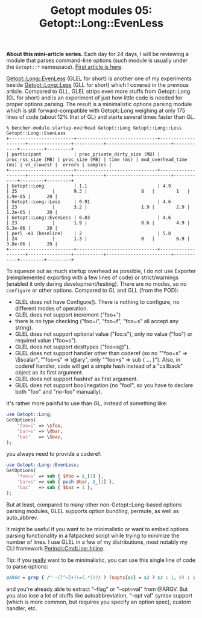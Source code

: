 #+POSTID: 1477
#+BLOG: perlancar
#+OPTIONS: toc:nil num:nil todo:nil pri:nil tags:nil ^:nil
#+CATEGORY: perl,cli,getopt
#+TAGS: perl,cli,getopt
#+DESCRIPTION:
#+TITLE: Getopt modules 05: Getopt::Long::EvenLess

*About this mini-article series.* Each day for 24 days, I will be reviewing a
module that parses command-line options (such module is usually under the
~Getopt::*~ namespace). [[https://perlancar.wordpress.com/2016/12/01/getopt-modules-01-getoptlong/][First article is here]].

[[https://metacpan.org/pod/Getopt::Long::EvenLess][Getopt::Long::EvenLess]] (GLEL for short) is another one of my experiments beside
[[https://metacpan.org/pod/Getopt::Long::Less][Getopt::Long::Less]] (GLL for short) which I covered in the previous article.
Compared to GLL, GLEL strips even more stuffs from Getopt::Long (GL for short)
and is an experiment of just how little code is needed for proper options
parsing. The result is a minimalistic options parsing module which is still
forward-compatible with Getopt::Long weighing at only 175 lines of code (about
12% that of GL) and starts several times faster than GL.

: % bencher-module-startup-overhead Getopt::Long Getopt::Long::Less Getopt::Long::EvenLess
: +------------------------+------------------------------+--------------------+----------------+-----------+------------------------+------------+---------+---------+
: | participant            | proc_private_dirty_size (MB) | proc_rss_size (MB) | proc_size (MB) | time (ms) | mod_overhead_time (ms) | vs_slowest |  errors | samples |
: +------------------------+------------------------------+--------------------+----------------+-----------+------------------------+------------+---------+---------+
: | Getopt::Long           | 1.1                          | 4.9                | 25             |       9.3 |                    8   |        1   | 1.9e-05 |      20 |
: | Getopt::Long::Less     | 0.91                         | 4.6                | 23             |       3.2 |                    1.9 |        2.9 | 1.2e-05 |      20 |
: | Getopt::Long::EvenLess | 0.83                         | 4.6                | 23             |       1.9 |                    0.6 |        4.9 | 6.3e-06 |      20 |
: | perl -e1 (baseline)    | 2                            | 5.8                | 24             |       1.3 |                    0   |        6.9 | 3.8e-06 |      20 |
: +------------------------+------------------------------+--------------------+----------------+-----------+------------------------+------------+---------+---------+

To squeeze out as much startup overhead as possible, I do not use Exporter
(reimplemented exporting with a few lines of code) or strict/warnings (enabled
it only during development/testing). There are no modes, so no ~Configure~ or
other options. Compared to GL and GLL (from the POD):

- GLEL does not have Configure(). There is nothing to configure, no different
  modes of operation.
- GLEL does not support increment ("foo+")
- there is no type checking ("foo=i", "foo=f", "foo=s" all accept any string).
- GLEL does not support optional value ("foo:s"), only no value ("foo") or
  required value ("foo=s").
- GLEL does not support desttypes ("foo=s@").
- GLEL does not support handler other than coderef (so no ""foo=s" => \$scalar",
  ""foo=s" => \@ary", only ""foo=s" => sub { ... }"). Also, in coderef handler,
  code will get a simple hash instead of a "callback" object as its first
  argument.
- GLEL does not support hashref as first argument.
- GLEL does not support bool/negation (no "foo!", so you have to declare both
  "foo" and "no-foo" manually).

It's rather more painful to use than GL, instead of something like:

#+BEGIN_SRC perl
use Getopt::Long;
GetOptions(
    'foo=i' => \$foo,
    'bar=s' => \@bar,
    'baz'   => \$baz,
);
#+END_SRC

you always need to provide a coderef:

#+BEGIN_SRC perl
use Getopt::Long::EvenLess;
GetOptions(
    'foo=i' => sub { $foo = $_[1] },
    'bar=s' => sub { push @bar, $_[1] },
    'baz'   => sub { $baz = 1 },
);
#+END_SRC

But at least, compared to many other non-Getopt::Long-based options parsing
modules, GLEL supports option bundling, permute, as well as auto_abbrev.

It might be useful if you want to be minimalistic or want to embed options
parsing functionality in a fatpacked script while trying to minimize the number
of lines. I use GLEL in a few of my distributions, most notably my CLI framework
[[https://metacpan.org/pod/Perinci::CmdLine::Inline][Perinci::CmdLine::Inline]].

Tip: if you _really_ want to be minimalistic, you can use this single line of
code to parse options:

#+BEGIN_SRC perl
@ARGV = grep { /^--([^=]+)(=(.*))?/ ? ($opts{$1} = $2 ? $3 : 1, 0) : 1 } @ARGV;
#+END_SRC

and you're already able to extract "--flag" or "--opt=val" from @ARGV. But you
also lose a lot of stuffs like autoabbreviation, "--opt val" syntax support
(which is more common, but requires you specify an option spec), custom handler,
etc.
